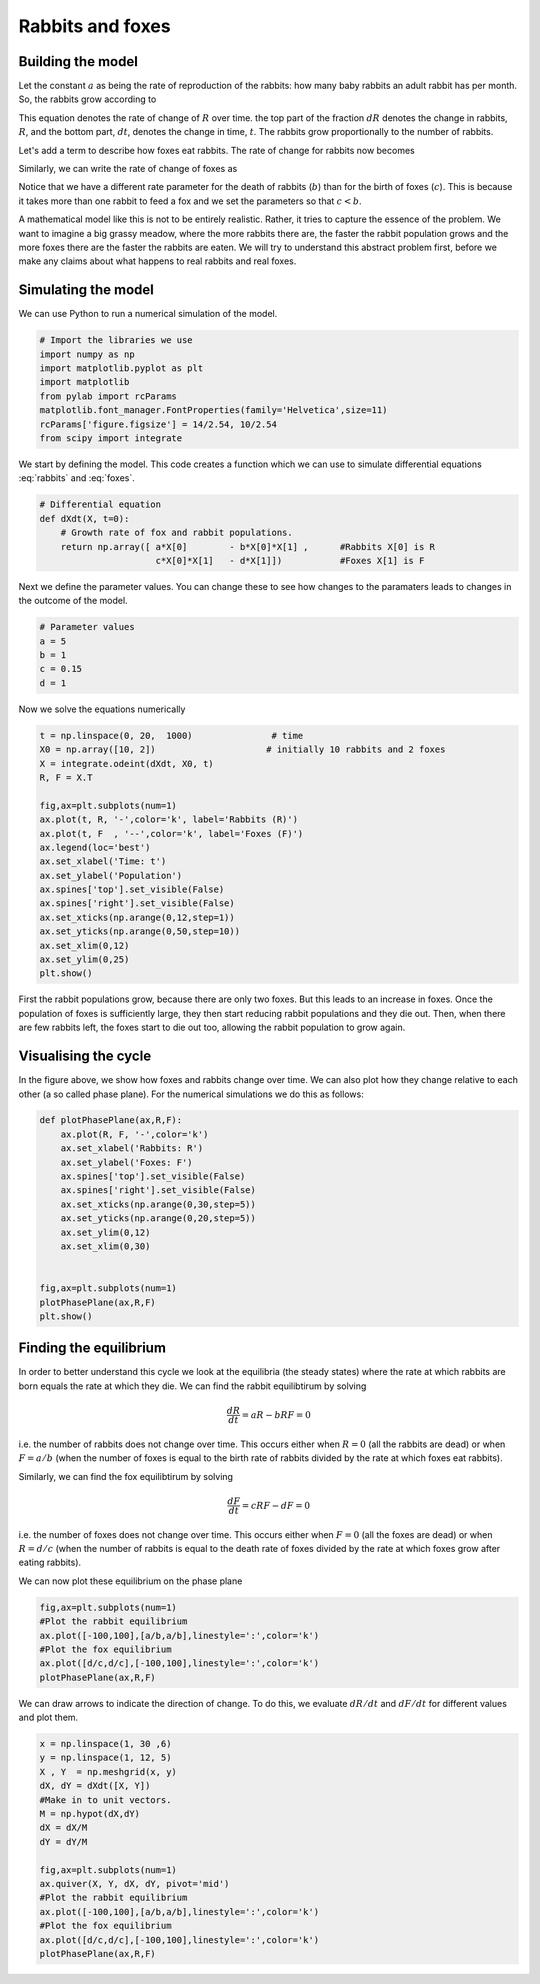 
.. DO NOT EDIT.
.. THIS FILE WAS AUTOMATICALLY GENERATED BY SPHINX-GALLERY.
.. TO MAKE CHANGES, EDIT THE SOURCE PYTHON FILE:
.. "gallery/lesson2/plot_cts2D.py"
.. LINE NUMBERS ARE GIVEN BELOW.

.. only:: html

    .. note::
        :class: sphx-glr-download-link-note

        Click :ref:`here <sphx_glr_download_gallery_lesson2_plot_cts2D.py>`
        to download the full example code

.. rst-class:: sphx-glr-example-title

.. _sphx_glr_gallery_lesson2_plot_cts2D.py:


.. _rabbitsandfoxes:

Rabbits and foxes
=================

Building the model
------------------

Let the constant :math:`a` as being the rate of reproduction of the rabbits: 
how many baby rabbits an adult rabbit has per month. So, the rabbits grow 
according to 

.. math::
   :label: rabbitgrow

   \frac{dR}{dt} = a R 
   
This equation denotes the rate of change of :math:`R` over time. 
the top part of the fraction :math:`dR` denotes the change in rabbits, :math:`R`, 
and the bottom part, :math:`dt`, denotes the change in time, :math:`t`. The 
rabbits grow proportionally to the number of rabbits. 

Let's add a term to describe how foxes eat rabbits. The rate of change for rabbits now becomes

.. math::
   :label: rabbits
 
   \frac{dR}{dt} = a R - b R F

Similarly, we can write the rate of change of foxes as 

.. math::
   :label: foxes
 
   \frac{dF}{dt} =  \underbrace{c R F}_{\mbox{F} + \mbox{R} \xrightarrow{c} 2 \mbox{F}} - \underbrace{d R}_{\mbox{R} \xrightarrow{d} 2 \mbox{R}}

Notice that we have a different rate parameter for the death of rabbits (:math:`b`) 
than for the birth of foxes (:math:`c`). This is because
it takes more than one rabbit to feed a fox and we set the parameters so that :math:`c<b`.

A mathematical model like this is not to be entirely realistic. Rather, it tries to capture the essence of the problem. 
We want to imagine a big grassy meadow, where the more rabbits there are, the faster the rabbit 
population grows and the more foxes there are the faster the rabbits are eaten. We will try to 
understand this abstract problem first, before we make any claims about what happens to real 
rabbits and real foxes. 


Simulating the model
--------------------

We can use Python to run a numerical simulation of the model.

.. GENERATED FROM PYTHON SOURCE LINES 55-66

.. code-block:: default


    # Import the libraries we use
    import numpy as np
    import matplotlib.pyplot as plt
    import matplotlib
    from pylab import rcParams
    matplotlib.font_manager.FontProperties(family='Helvetica',size=11)
    rcParams['figure.figsize'] = 14/2.54, 10/2.54
    from scipy import integrate









.. GENERATED FROM PYTHON SOURCE LINES 67-69

We start by defining the model. This code creates a function 
which we can use to simulate differential equations :eq:`rabbits` and :eq:`foxes`.

.. GENERATED FROM PYTHON SOURCE LINES 69-77

.. code-block:: default


    # Differential equation
    def dXdt(X, t=0):
        # Growth rate of fox and rabbit populations.
        return np.array([ a*X[0]        - b*X[0]*X[1] ,      #Rabbits X[0] is R
                          c*X[0]*X[1]   - d*X[1]])           #Foxes X[1] is F









.. GENERATED FROM PYTHON SOURCE LINES 78-80

Next we define the parameter values. You can change these to see how
changes to the paramaters leads to changes in the outcome of the model. 

.. GENERATED FROM PYTHON SOURCE LINES 80-87

.. code-block:: default


    # Parameter values
    a = 5
    b = 1
    c = 0.15
    d = 1








.. GENERATED FROM PYTHON SOURCE LINES 88-89

Now we solve the equations numerically

.. GENERATED FROM PYTHON SOURCE LINES 89-109

.. code-block:: default


    t = np.linspace(0, 20,  1000)               # time
    X0 = np.array([10, 2])                     # initially 10 rabbits and 2 foxes
    X = integrate.odeint(dXdt, X0, t)
    R, F = X.T

    fig,ax=plt.subplots(num=1)
    ax.plot(t, R, '-',color='k', label='Rabbits (R)')
    ax.plot(t, F  , '--',color='k', label='Foxes (F)')
    ax.legend(loc='best')
    ax.set_xlabel('Time: t')
    ax.set_ylabel('Population')
    ax.spines['top'].set_visible(False)
    ax.spines['right'].set_visible(False)
    ax.set_xticks(np.arange(0,12,step=1))
    ax.set_yticks(np.arange(0,50,step=10))
    ax.set_xlim(0,12)
    ax.set_ylim(0,25) 
    plt.show()




.. image-sg:: /gallery/lesson2/images/sphx_glr_plot_cts2D_001.png
   :alt: plot cts2D
   :srcset: /gallery/lesson2/images/sphx_glr_plot_cts2D_001.png
   :class: sphx-glr-single-img





.. GENERATED FROM PYTHON SOURCE LINES 110-122

First the rabbit populations grow, because there are only two foxes.
But this leads to an increase in foxes. Once the population of foxes is sufficiently
large, they then start reducing rabbit populations and they die out. Then,
when there are few rabbits left, the foxes start to die out too, allowing the rabbit 
population to grow again.

Visualising the cycle
---------------------

In the figure above, we show how foxes and rabbits change over time.
We can also plot how they change relative to each other (a so called phase plane). 
For the numerical simulations we do this as follows:

.. GENERATED FROM PYTHON SOURCE LINES 122-139

.. code-block:: default


    def plotPhasePlane(ax,R,F):
        ax.plot(R, F, '-',color='k')
        ax.set_xlabel('Rabbits: R')
        ax.set_ylabel('Foxes: F')
        ax.spines['top'].set_visible(False)
        ax.spines['right'].set_visible(False)
        ax.set_xticks(np.arange(0,30,step=5))
        ax.set_yticks(np.arange(0,20,step=5))
        ax.set_ylim(0,12)   
        ax.set_xlim(0,30) 
    
    
    fig,ax=plt.subplots(num=1)
    plotPhasePlane(ax,R,F)
    plt.show()




.. image-sg:: /gallery/lesson2/images/sphx_glr_plot_cts2D_002.png
   :alt: plot cts2D
   :srcset: /gallery/lesson2/images/sphx_glr_plot_cts2D_002.png
   :class: sphx-glr-single-img





.. GENERATED FROM PYTHON SOURCE LINES 140-168

Finding the equilibrium
-----------------------
In order to better understand this cycle we look at
the equilibria (the steady states) where the rate at which rabbits are born equals the rate 
at which they die. We can find the rabbit equilibtirum by solving

.. math::

  \frac{dR}{dt} = a R - b R F =0 

i.e. the number of rabbits does not change over time. This occurs either when 
:math:`R=0` (all the rabbits are dead) or when :math:`F=a/b` (when the number of
foxes is equal to the birth rate of rabbits divided by the rate at which 
foxes eat rabbits).

Similarly, we can find the fox equilibtirum by solving

.. math::

  \frac{dF}{dt} = c R F - d F =0 

i.e. the number of foxes does not change over time. This occurs either when 
:math:`F=0` (all the foxes are dead) or when :math:`R=d/c` (when the number of
rabbits is equal to the death rate of foxes divided by the rate at which 
foxes grow after eating rabbits).

We can now plot these equilibrium on the phase plane


.. GENERATED FROM PYTHON SOURCE LINES 169-177

.. code-block:: default


    fig,ax=plt.subplots(num=1)
    #Plot the rabbit equilibrium
    ax.plot([-100,100],[a/b,a/b],linestyle=':',color='k')
    #Plot the fox equilibrium
    ax.plot([d/c,d/c],[-100,100],linestyle=':',color='k')
    plotPhasePlane(ax,R,F)




.. image-sg:: /gallery/lesson2/images/sphx_glr_plot_cts2D_003.png
   :alt: plot cts2D
   :srcset: /gallery/lesson2/images/sphx_glr_plot_cts2D_003.png
   :class: sphx-glr-single-img





.. GENERATED FROM PYTHON SOURCE LINES 178-181

We can draw arrows to indicate the direction of change. To
do this, we evaluate :math:`dR/dt` and :math:`dF/dt`
for different values and plot them.

.. GENERATED FROM PYTHON SOURCE LINES 181-200

.. code-block:: default


    x = np.linspace(1, 30 ,6)
    y = np.linspace(1, 12, 5)
    X , Y  = np.meshgrid(x, y)
    dX, dY = dXdt([X, Y]) 
    #Make in to unit vectors. 
    M = np.hypot(dX,dY)
    dX = dX/M
    dY = dY/M

    fig,ax=plt.subplots(num=1)
    ax.quiver(X, Y, dX, dY, pivot='mid')
    #Plot the rabbit equilibrium
    ax.plot([-100,100],[a/b,a/b],linestyle=':',color='k')
    #Plot the fox equilibrium
    ax.plot([d/c,d/c],[-100,100],linestyle=':',color='k')
    plotPhasePlane(ax,R,F)





.. image-sg:: /gallery/lesson2/images/sphx_glr_plot_cts2D_004.png
   :alt: plot cts2D
   :srcset: /gallery/lesson2/images/sphx_glr_plot_cts2D_004.png
   :class: sphx-glr-single-img






.. rst-class:: sphx-glr-timing

   **Total running time of the script:** ( 0 minutes  3.975 seconds)


.. _sphx_glr_download_gallery_lesson2_plot_cts2D.py:

.. only:: html

  .. container:: sphx-glr-footer sphx-glr-footer-example


    .. container:: sphx-glr-download sphx-glr-download-python

      :download:`Download Python source code: plot_cts2D.py <plot_cts2D.py>`

    .. container:: sphx-glr-download sphx-glr-download-jupyter

      :download:`Download Jupyter notebook: plot_cts2D.ipynb <plot_cts2D.ipynb>`


.. only:: html

 .. rst-class:: sphx-glr-signature

    `Gallery generated by Sphinx-Gallery <https://sphinx-gallery.github.io>`_
